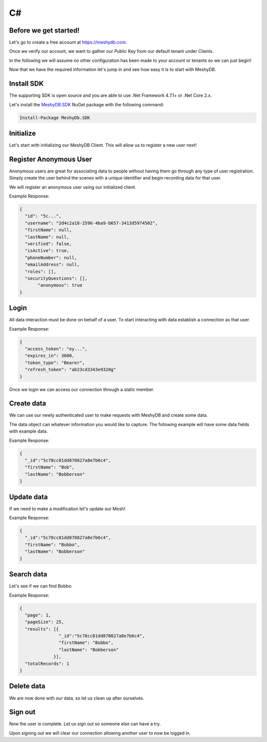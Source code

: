 .. role:: required

.. role:: type

===
C#
===

----------------------
Before we get started!
----------------------
Let's go to create a free account at `https://meshydb.com <https://meshydb.com/>`_.

Once we verify our account, we want to gather our Public Key from our default tenant under Clients.

.. |gettingStarted| image:: https://cdn.meshydb.com/images/getting-started-client.png
           :alt: Public Key under Clients default tenant

|gettingStarted|

In the following we will assume no other configuration has been made to your account or tenants so we can just begin!

Now that we have the required information let's jump in and see how easy it is to start with MeshyDB.

.. |parameters| raw:: html

   <h4>Parameters</h4>

-----------
Install SDK
-----------
The supporting SDK is open source and you are able to use .Net Framework 4.7.1+ or .Net Core 2.x.

Let's install the `MeshyDB.SDK <https://www.nuget.org/packages/MeshyDB.SDK/>`_ NuGet package with the following command:

.. code-block:: powershell

   Install-Package MeshyDb.SDK

----------
Initialize
----------
Let's start with initializing our MeshyDB Client. This will allow us to register a new user next! 

.. tabs::
   
   .. group-tab:: C#
   
      .. code-block:: c#
   
         var client = MeshyClient.Initialize(accountName, publicKey);
         
      |parameters|

      accountName : :type:`string`, :required:`required`
         Indicates which account you are connecting for authentication.
      publicKey : :type:`string`, :required:`required`
         Public accessor for application.

-----------------------
Register Anonymous User
-----------------------
Anonymous users are great for associating data to people without having them go through any type of user registration. Simply create the user behind the scenes with a unique identifier and begin recording data for that user.

We will register an anonymous user using our initialized client.

.. tabs::
   
   .. group-tab:: C#
   
      .. code-block:: c#

         string username = null;

         var anonymousUser = await client.RegisterAnonymousUserAsync(username);
         
      |parameters|

      username : :type:`string`
         Unique identifier for user or device. If it is not provided a username will be automatically generated.

Example Response:

.. code-block:: json

  {
    "id": "5c...",
    "username": "2d4c2a18-2596-4ba9-b657-3413d5974502",
    "firstName": null,
    "lastName": null,
    "verified": false,
    "isActive": true,
    "phoneNumber": null,
    "emailAddress": null,
    "roles": [],
    "securityQuestions": [],
	 "anonymous": true
  }

-----
Login
-----
All data interaction must be done on behalf of a user. To start interacting with data establish a connection as that user.

.. tabs::
   
   .. group-tab:: C#
   
      .. code-block:: c#

         var  connection = await client.LoginAnonymouslyAsync(anonymousUser.Username);
         
      |parameters|

      username : :type:`string`, :required:`required`
         Identifies user to allow login.

Example Response:

.. code-block:: json

  {
    "access_token": "ey...",
    "expires_in": 3600,
    "token_type": "Bearer",
    "refresh_token": "ab23cd3343e9328g"
  }
 
Once we login we can access our connection through a static member.

.. tabs::

   .. group-tab:: C#

      .. code-block:: c#

         connection = MeshyClient.CurrentConnection;

-----------
Create data
-----------
We can use our newly authenticated user to make requests with MeshyDB and create some data.

The data object can whatever information you would like to capture. The following example will have some data fields with example data.

.. tabs::
   
   .. group-tab:: C#
   
      .. code-block:: c#
         
         // Mesh Name can be overridden by attribute, otherwise by default it is derived from class name
         [MeshName("Person")]
         public class Person : MeshData
         {
           public string FirstName { get; set; }
           public string LastName { get; set; }
         }

         var person = await MeshyClient.CurrentConnection.Meshes.CreateAsync(new Person() {
           FirstName="Bob",
           LastName="Bobberson"
         });

      |parameters|

      No parameters provided.

Example Response:

.. code-block:: json

  {
    "_id":"5c78cc81dd870827a8e7b6c4",
    "firstName": "Bob",
    "lastName": "Bobberson"
  }

-----------
Update data
-----------
If we need to make a modification let's update our Mesh! 

.. tabs::

   .. group-tab:: C#
   
      .. code-block:: c#

         person.FirstName = "Bobbo";

         person = await MeshyClient.CurrentConnection.Meshes.UpdateAsync(person);

      |parameters|

      No parameters provided.

Example Response:

.. code-block:: json

  {
    "_id":"5c78cc81dd870827a8e7b6c4",
    "firstName": "Bobbo",
    "lastName": "Bobberson"
  }

-----------
Search data
-----------
Let's see if we can find Bobbo.

.. tabs::

   .. group-tab:: C#
   
      .. code-block:: c#

         var filter = "{ \"firstName\": \"Bobbo\" }";
         var sort = "";
         var page = 1;
         var pageSize = 25;

         var pagedPersonResult = await MeshyClient.CurrentConnection.Meshes.SearchAsync<Person>(filter, sort, page, pageSize);

      |parameters|

      filter : :type:`string`
         Filter criteria for search. Uses MongoDB format.
      sort : :type:`string`
         How to order results. Uses MongoDB format.
      page : :type:`integer`
         Page number of users to bring back.
      pageSize : :type:`integer`, max: 200, default: 25
         Number of results to bring back per page.

Example Response:

.. code-block:: json

  {
    "page": 1,
    "pageSize": 25,
    "results": [{
                 "_id":"5c78cc81dd870827a8e7b6c4",
                 "firstName": "Bobbo",
                 "lastName": "Bobberson"
               }],
    "totalRecords": 1
  }

-----------
Delete data
-----------
We are now done with our data, so let us clean up after ourselves.

.. tabs::

   .. group-tab:: C#
   
      .. code-block:: c#
      
         await MeshyClient.CurrentConnection.Meshes.DeleteAsync(person);

      |parameters|

      No parameters provided.

--------
Sign out
--------
Now the user is complete. Let us sign out so someone else can have a try.

.. tabs::

   .. group-tab:: C#
   
      .. code-block:: c#

         await MeshyClient.CurrentConnection.SignoutAsync();
         
      |parameters|

      No parameters provided. The client is aware of who needs to be signed out.

Upon signing out we will clear our connection allowing another user to now be logged in.
